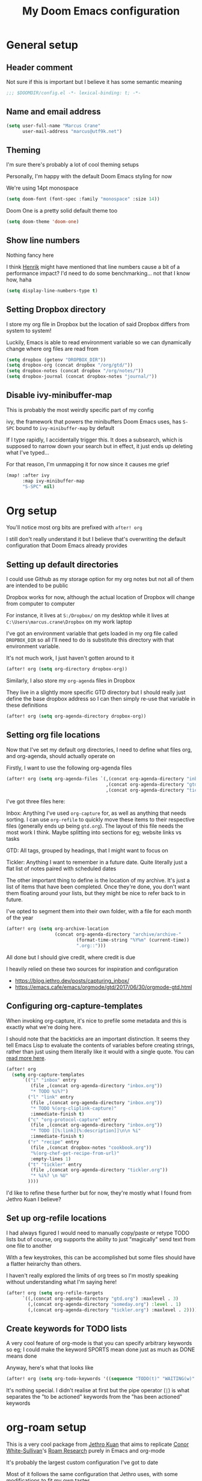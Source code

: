 #+TITLE: My Doom Emacs configuration

* General setup
** Header comment
Not sure if this is important but I believe it has some semantic meaning

#+begin_src emacs-lisp
;;; $DOOMDIR/config.el -*- lexical-binding: t; -*-
#+end_src
** Name and email address
#+begin_src emacs-lisp
(setq user-full-name "Marcus Crane"
      user-mail-address "marcus@utf9k.net")
#+end_src
** Theming
I'm sure there's probably a lot of cool theming setups

Personally, I'm happy with the default Doom Emacs styling for now

We're using 14pt monospace

#+begin_src emacs-lisp
(setq doom-font (font-spec :family "monospace" :size 14))
#+end_src

Doom One is a pretty solid default theme too

#+begin_src emacs-lisp
(setq doom-theme 'doom-one)
#+end_src
** Show line numbers
Nothing fancy here

I think [[https://github.com/hlissner][Henrik]] might have mentioned that line numbers cause a bit of a performance impact? I'd need to do some benchmarking... not that I know how, haha

#+begin_src emacs-lisp
(setq display-line-numbers-type t)
#+end_src
** Setting Dropbox directory

I store my org file in Dropbox but the location of said Dropbox differs from system to system!

Luckily, Emacs is able to read environment variable so we can dynamically change where org files are read from

#+begin_src emacs-lisp
(setq dropbox (getenv "DROPBOX_DIR"))
(setq dropbox-org (concat dropbox "/org/gtd/"))
(setq dropbox-notes (concat dropbox "/org/notes/"))
(setq dropbox-journal (concat dropbox-notes "journal/"))
#+end_src
** Disable ivy-minibuffer-map
This is probably the most weirdly specific part of my config

ivy, the framework that powers the minibuffers Doom Emacs uses, has ~S-SPC~ bound to ~ivy-minibuffer-map~ by default

If I type rapidly, I accidentally trigger this. It does a subsearch, which is supposed to narrow down your search but in effect, it just ends up deleting what I've typed...

For that reason, I'm unmapping it for now since it causes me grief

#+begin_src emacs-lisp
(map! :after ivy
      :map ivy-minibuffer-map
      "S-SPC" nil)
#+end_src

* Org setup

You'll notice most org bits are prefixed with ~after! org~

I still don't really understand it but I believe that's overwriting the default configuration that Doom Emacs already provides

** Setting up default directories
I could use Github as my storage option for my org notes but not all of them are intended to be public

Dropbox works for now, although the actual location of Dropbox will change from computer to computer

For instance, it lives at ~S:/Dropbox/~ on my desktop while it lives at ~C:\Users\marcus.crane\Dropbox~ on my work laptop

I've got an environment variable that gets loaded in my org file called ~DROPBOX_DIR~ so all I'll need to do is substitute this directory with that environment variable.

It's not much work, I just haven't gotten around to it

#+begin_src emacs-lisp
(after! org (setq org-directory dropbox-org))
#+end_src

Similarly, I also store my ~org-agenda~ files in Dropbox

They live in a slightly more specific GTD directory but I should really just define the base dropbox address so I can then simply re-use that variable in these definitions

#+begin_src emacs-lisp
(after! org (setq org-agenda-directory dropbox-org))
#+end_src

** Setting org file locations

Now that I've set my default org directories, I need to define what files org, and org-agenda, should actually operate on

Firstly, I want to use the following org-agenda files

#+begin_src emacs-lisp
(after! org (setq org-agenda-files `(,(concat org-agenda-directory "inbox.org")
                                     ,(concat org-agenda-directory "gtd.org")
                                     ,(concat org-agenda-directory "tickler.org"))))
#+end_src

I've got three files here:

Inbox: Anything I've used ~org-capture~ for, as well as anything that needs sorting. I can use ~org-refile~ to quickly move these items to their respective files (generally ends up being ~gtd.org~). The layout of this file needs the most work I think. Maybe splitting into sections for eg; website links vs tasks

GTD: All tags, grouped by headings, that I might want to focus on

Tickler: Anything I want to remember in a future date. Quite literally just a flat list of notes paired with scheduled dates

The other important thing to define is the location of my archive. It's just a list of items that have been completed. Once they're done, you don't want them floating around your lists, but they might be nice to refer back to in future.

I've opted to segment them into their own folder, with a file for each month of the year

#+begin_src emacs-lisp
(after! org (setq org-archive-location
                  (concat org-agenda-directory "archive/archive-"
                          (format-time-string "%Y%m" (current-time))
                          ".org::")))
#+end_src

All done but I should give credit, where credit is due

I heavily relied on these two sources for inspiration and configuration

- https://blog.jethro.dev/posts/capturing_inbox/
- https://emacs.cafe/emacs/orgmode/gtd/2017/06/30/orgmode-gtd.html
** Configuring org-capture-templates

When invoking org-capture, it's nice to prefile some metadata and this is exactly what we're doing here.

I should note that the backticks are an important distinction. It seems they tell Emacs Lisp to evaluate the contents of variables before creating strings, rather than just using them literally like it would with a single quote. You can [[https://emacs.stackexchange.com/questions/7481/how-to-evaluate-the-variables-before-adding-them-to-a-list][read more here]].

#+begin_src emacs-lisp
(after! org
  (setq org-capture-templates
      `(("i" "inbox" entry
         (file ,(concat org-agenda-directory "inbox.org"))
         "* TODO %i%?")
        ("l" "link" entry
         (file ,(concat org-agenda-directory "inbox.org"))
         "* TODO %(org-cliplink-capture)"
         :immediate-finish t)
        ("c" "org-protocol-capture" entry
         (file ,(concat org-agenda-directory "inbox.org"))
         "* TODO [[%:link][%:description]]\n\n %i"
         :immediate-finish t)
        ("r" "recipe" entry
         (file ,(concat dropbox-notes "cookbook.org"))
         "%(org-chef-get-recipe-from-url)"
         :empty-lines 1)
        ("t" "tickler" entry
         (file ,(concat org-agenda-directory "tickler.org"))
         "* %i%? \n %U"
        ))))
#+end_src

#+RESULTS:
| i | inbox                | entry | (file ~/Dropbox/org/gtd/inbox.org) | * TODO %i%?                    |                   |   |
| l | link                 | entry | (file ~/Dropbox/org/gtd/inbox.org) | * TODO %(org-cliplink-capture) | :immediate-finish | t |
| c | org-protocol-capture | entry | (file ~/Dropbox/org/gtd/inbox.org) | * TODO [[%:link][%:description]]           |                   |   |

I'd like to refine these further but for now, they're mostly what I found from Jethro Kuan I believe?
** Set up org-refile locations

I had always figured I would need to manually copy/paste or retype TODO lists but of course, org supports the ability to just "magically" send text from one file to another

With a few keystrokes, this can be accomplished but some files should have a flatter heirarchy than others.

I haven't really explored the limits of org trees so I'm mostly speaking without understanding what I'm saying here!

#+begin_src emacs-lisp
(after! org (setq org-refile-targets
      `((,(concat org-agenda-directory "gtd.org") :maxlevel . 3)
        (,(concat org-agenda-directory "someday.org") :level . 1)
        (,(concat org-agenda-directory "tickler.org") :maxlevel . 2))))
#+end_src
** Create keywords for TODO lists

A very cool feature of org-mode is that you can specify arbitrary keywords so eg; I could make the keyword SPORTS mean done just as much as DONE means done

Anyway, here's what that looks like

#+begin_src emacs-lisp
(after! org (setq org-todo-keywords '((sequence "TODO(t)" "WAITING(w)" "PROJ(p)" "|" "DONE(d)" "CANCELLED(c)"))))
#+end_src

It's nothing special. I didn't realise at first but the pipe operator (~|~) is what separates the "to be actioned" keywords from the "has been actioned" keywords
* org-roam setup

This is a very cool package from [[https://github.com/jethrokuan][Jethro Kuan]] that aims to replicate [[https://twitter.com/Conaw][Conor White-Sullivan]]'s [[https://roamresearch.com][Roam Research]] purely in Emacs and org-mode

It's probably the largest custom configuration I've got to date

Most of it follows the same configuration that Jethro uses, with some modifications to fit my own tastes.

You can see Jethro's config [[https://github.com/jethrokuan/dots/blob/master/.doom.d/config.el#L419][here]]

#+begin_src emacs-lisp
(use-package! org-roam
  :commands (org-roam-insert org-roam-find-file org-roam-switch-to-buffer org-roam)
  :hook
  (after-init . org-roam-mode)
  :custom-face
  (org-roam-link ((t (:inherit org-link :foreground "#005200"))))
  :init
  (map! :leader
        :prefix "n"
        :desc "org-roam" "l" #'org-roam
        :desc "org-roam-insert" "i" #'org-roam-insert
        :desc "org-roam-switch-to-buffer" "b" #'org-roam-switch-to-buffer
        :desc "org-roam-find-file" "f" #'org-roam-find-file
        :desc "org-roam-show-graph" "g" #'org-roam-show-graph
        :desc "org-roam-insert" "i" #'org-roam-insert
        :desc "org-roam-capture" "c" #'org-roam-capture)
  (setq org-roam-directory dropbox-notes
        org-roam-db-location "~/org-roam.db"
        org-roam-graph-exclude-matcher "private")
  :config
  (require 'org-roam-protocol)
  (setq org-roam-capture-templates
        '(("d" "default" plain (function org-roam--capture-get-point)
           "%?"
           :file-name "${slug}-public"
           :head "#+TITLE: ${title}\n#+ROAM_TAG:\n"
           :unnarrowed t)
          ("p" "private" plain (function org-roam-capture--get-point)
           "%?"
           :file-name "${slug}-private"
           :head "#+TITLE: ${title}\n#+ROAM_TAG:\n"))))
#+end_src

I'm still experimenting with this setup. I want to basically tag things enough that I can differentiate between public and private notes in case I want to publish them.

That said, Deft isn't concerned with folder structure so it's debatable.

I know that Jethro uses a prefix such as ~private-~ but I don't like how that messages with ordering

Tags were newly introduced but I may opt to use folders instead for clarity

That also doesn't address that fact I'd likely want to redact private references from public notes

Thankfully, for a static site, speed of deployment isn't a concern.

* Deft setup
A very cool mode for searching over plain text which I use in conjunction with ~org-roam~

There's nothing fancy here that I can see

#+begin_src emacs-lisp
(use-package deft
  :after org
  :bind
  ("C-c n d" . deft)
  :custom
  (deft-recursive t)
  (deft-use-filter-string-for-filename t)
  (deft-default-extension "org")
  (deft-directory dropbox-notes))
#+end_src

* org-journal setup

I've been experimenting with journaling in order

It's not like a full journal entry for one day as you might expect but snippets throughout the day

The point is meant to be capturing fleeting thoughts it seems

Anyway, I've opted to use the "monthly" style, which generates one file per month and appends to it

I mainly use the above for two reasons: one file for each day adds up fast and also I might want to reference the previous day without having to switch files

I may move these into their own folder someday as well

#+begin_src emacs-lisp
(use-package! org-journal
  :bind
  ("C-c n j" . org-journal-new-entry)
  :config
  (setq org-journal-file-format "%Y-%m.org"
        org-journal-date-format "%Y-%m-%d"
        org-journal-dir dropbox-journal
        org-journal-file-type 'monthly))
#+end_src
* org-chef setup

What could be cooler than capturing recipes as org files?

#+begin_src emacs-lisp
(use-package org-chef
  :ensure t)
#+end_src

